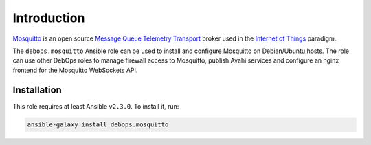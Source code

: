 Introduction
============

`Mosquitto <https://mosquitto.org/>`_ is an open source
`Message Queue Telemetry Transport <https://en.wikipedia.org/wiki/MQTT>`_
broker used in the `Internet of Things <https://en.wikipedia.org/wiki/Internet_of_things>`_
paradigm.

The ``debops.mosquitto`` Ansible role can be used to install and configure
Mosquitto on Debian/Ubuntu hosts. The role can use other DebOps roles to manage
firewall access to Mosquitto, publish Avahi services and configure an nginx
frontend for the Mosquitto WebSockets API.


Installation
~~~~~~~~~~~~

This role requires at least Ansible ``v2.3.0``. To install it, run:

.. code-block:: console

   ansible-galaxy install debops.mosquitto

..
 Local Variables:
 mode: rst
 ispell-local-dictionary: "american"
 End:
